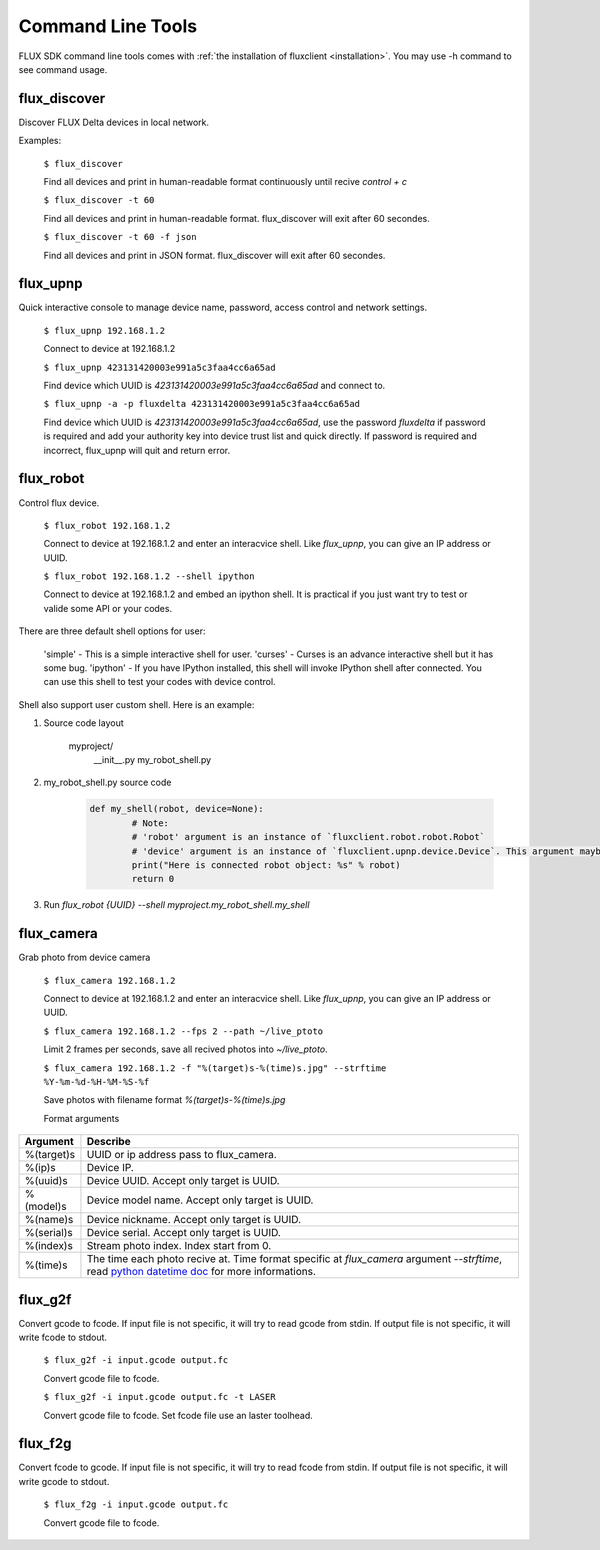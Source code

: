 Command Line Tools
=====================
FLUX SDK command line tools comes with :ref:`the installation of fluxclient <installation>`. You may use -h command to see command usage.

flux_discover
+++++++++++++++++++++

Discover FLUX Delta devices in local network.

Examples:

	``$ flux_discover``

	Find all devices and print in human-readable format continuously until recive `control + c`


	``$ flux_discover -t 60``

	Find all devices and print in human-readable format. flux_discover will exit after 60 secondes.


	``$ flux_discover -t 60 -f json``

	Find all devices and print in JSON format. flux_discover will exit after 60 secondes.


flux_upnp
+++++++++++++++++++++

Quick interactive console to manage device name, password, access control and network settings.

	``$ flux_upnp 192.168.1.2``

	Connect to device at 192.168.1.2


	``$ flux_upnp 423131420003e991a5c3faa4cc6a65ad``

	Find device which UUID is `423131420003e991a5c3faa4cc6a65ad` and connect to.


	``$ flux_upnp -a -p fluxdelta 423131420003e991a5c3faa4cc6a65ad``

	Find device which UUID is `423131420003e991a5c3faa4cc6a65ad`, use the password `fluxdelta` if password is required and add your authority key into device trust list and quick directly. If password is required and incorrect, flux_upnp will quit and return error.


flux_robot
+++++++++++++++++++++

Control flux device.

	``$ flux_robot 192.168.1.2``

	Connect to device at 192.168.1.2 and enter an interacvice shell. Like `flux_upnp`, you can give an IP address or UUID.


	``$ flux_robot 192.168.1.2 --shell ipython``

	Connect to device at 192.168.1.2 and embed an ipython shell. It is practical if you just want try to test or valide some API or your codes.


There are three default shell options for user:

	'simple' - This is a simple interactive shell for user.
	'curses' - Curses is an advance interactive shell but it has some bug.
	'ipython' - If you have IPython installed, this shell will invoke IPython shell after connected. You can use this shell to test your codes with device control.

Shell also support user custom shell. Here is an example:

1. Source code layout

	::

	myproject/
		__init__.py
		my_robot_shell.py

	::

2. my_robot_shell.py source code

	.. code-block:: python

		def my_shell(robot, device=None):
			# Note:
			# 'robot' argument is an instance of `fluxclient.robot.robot.Robot`
			# 'device' argument is an instance of `fluxclient.upnp.device.Device`. This argument maybe None if user give an IPAddress rather then an UUID.
			print("Here is connected robot object: %s" % robot)
			return 0

3. Run `flux_robot {UUID} --shell myproject.my_robot_shell.my_shell`


flux_camera
+++++++++++++++++++++

Grab photo from device camera

	``$ flux_camera 192.168.1.2``

	Connect to device at 192.168.1.2 and enter an interacvice shell. Like `flux_upnp`, you can give an IP address or UUID.

	``$ flux_camera 192.168.1.2 --fps 2 --path ~/live_ptoto``

	Limit 2 frames per seconds, save all recived photos into `~/live_ptoto`.

	``$ flux_camera 192.168.1.2 -f "%(target)s-%(time)s.jpg" --strftime %Y-%m-%d-%H-%M-%S-%f``

	Save photos with filename format `%(target)s-%(time)s.jpg`

	Format arguments

+--------------+------------------------------------------------+
| Argument     | Describe                                       |
+==============+================================================+
| %(target)s   | UUID or ip address pass to flux_camera.        |
+--------------+------------------------------------------------+
| %(ip)s       | Device IP.                                     |
+--------------+------------------------------------------------+
| %(uuid)s     | Device UUID. Accept only target is UUID.       |
+--------------+------------------------------------------------+
| %(model)s    | Device model name. Accept only target is UUID. |
+--------------+------------------------------------------------+
| %(name)s     | Device nickname. Accept only target is UUID.   |
+--------------+------------------------------------------------+
| %(serial)s   | Device serial. Accept only target is UUID.     |
+--------------+------------------------------------------------+
| %(index)s    | Stream photo index. Index start from 0.        |
+--------------+------------------------------------------------+
| %(time)s     | The time each photo recive at. Time format     |
|              | specific at `flux_camera` argument             |
|              | `--strftime`, read `python datetime doc`_ for  |
|              | more informations.                             |
+--------------+------------------------------------------------+

.. _python datetime doc: https://docs.python.org/3.3/library/datetime.html#strftime-strptime-behavior


flux_g2f
+++++++++++++++++++++

Convert gcode to fcode. If input file is not specific, it will try to read gcode from stdin. If output file is not specific, it will write fcode to stdout.

	``$ flux_g2f -i input.gcode output.fc``

	Convert gcode file to fcode.

	``$ flux_g2f -i input.gcode output.fc -t LASER``

	Convert gcode file to fcode. Set fcode file use an laster toolhead.


flux_f2g
+++++++++++++++++++++

Convert fcode to gcode. If input file is not specific, it will try to read fcode from stdin. If output file is not specific, it will write gcode to stdout.

	``$ flux_f2g -i input.gcode output.fc``

	Convert gcode file to fcode.
